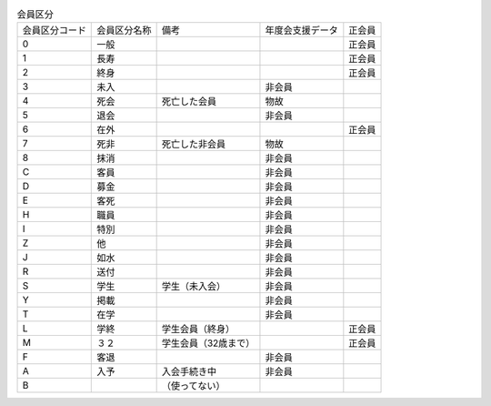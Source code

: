 .. list-table:: 会員区分

    *   - 会員区分コード  
        - 会員区分名称    
        - 備考    
        - 年度会支援データ    
        - 正会員

    *   - 0   
        - 一般            
        -
        - 
        - 正会員

    *   - 1   
        - 長寿            
        - 
        - 
        - 正会員

    *   - 2   
        - 終身            
        - 
        - 
        - 正会員

    *   - 3   
        - 未入        
        - 
        - 非会員  
        - 

    *   - 4   
        - 死会    
        - 死亡した会員    
        - 物故    
        - 

    *   - 5   
        - 退会        
        - 
        - 非会員  
        - 


    *   - 6   
        - 在外            
        - 
        - 
        - 正会員

    *   - 7   
        - 死非    
        - 死亡した非会員  
        - 物故    
        - 

    *   - 8   
        - 抹消        
        - 
        - 非会員  
        - 

    *   - C   
        - 客員        
        - 
        - 非会員  
        - 

    *   - D   
        - 募金        
        - 
        - 非会員  
        - 

    *   - E   
        - 客死        
        - 
        - 非会員  
        - 

    *   - H   
        - 職員        
        - 
        - 非会員  
        - 

    *   - I   
        - 特別        
        - 
        - 非会員  
        - 

    *   - Z   
        - 他      
        - 
        - 非会員  
        - 

    *   - J   
        - 如水        
        - 
        - 非会員  
        - 

    *   - R   
        - 送付        
        - 
        - 非会員  
        - 

    *   - S   
        - 学生    
        - 学生（未入会）  
        - 非会員  
        - 

    *   - Y   
        - 掲載        
        - 
        - 非会員  
        - 

    *   - T   
        - 在学        
        - 
        - 非会員  
        - 

    *   - L   
        - 学終    
        - 学生会員（終身）        
        - 
        - 正会員

    *   - M   
        - ３２    
        - 学生会員（32歳まで）        
        - 
        - 正会員

    *   - F   
        - 客退        
        - 
        - 非会員  
        - 

    *   - A   
        - 入予    
        - 入会手続き中    
        - 非会員  
        - 

    *   - B   
        - 
        - （使ってない）          
        - 
        - 
